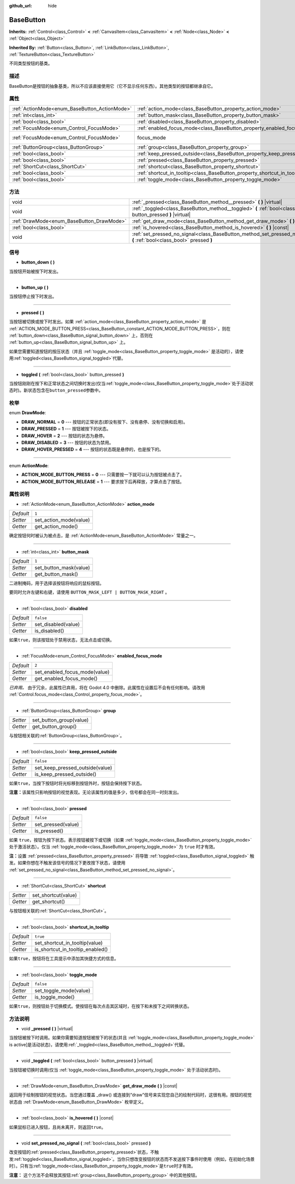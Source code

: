:github_url: hide

.. Generated automatically by doc/tools/make_rst.py in Godot's source tree.
.. DO NOT EDIT THIS FILE, but the BaseButton.xml source instead.
.. The source is found in doc/classes or modules/<name>/doc_classes.

.. _class_BaseButton:

BaseButton
==========

**Inherits:** :ref:`Control<class_Control>` **<** :ref:`CanvasItem<class_CanvasItem>` **<** :ref:`Node<class_Node>` **<** :ref:`Object<class_Object>`

**Inherited By:** :ref:`Button<class_Button>`, :ref:`LinkButton<class_LinkButton>`, :ref:`TextureButton<class_TextureButton>`

不同类型按钮的基类。

描述
----

BaseButton是按钮的抽象基类，所以不应该直接使用它（它不显示任何东西）。其他类型的按钮都继承自它。

属性
----

+-----------------------------------------------+-----------------------------------------------------------------------------+---------------------------------------------------------------------+
| :ref:`ActionMode<enum_BaseButton_ActionMode>` | :ref:`action_mode<class_BaseButton_property_action_mode>`                   | ``1``                                                               |
+-----------------------------------------------+-----------------------------------------------------------------------------+---------------------------------------------------------------------+
| :ref:`int<class_int>`                         | :ref:`button_mask<class_BaseButton_property_button_mask>`                   | ``1``                                                               |
+-----------------------------------------------+-----------------------------------------------------------------------------+---------------------------------------------------------------------+
| :ref:`bool<class_bool>`                       | :ref:`disabled<class_BaseButton_property_disabled>`                         | ``false``                                                           |
+-----------------------------------------------+-----------------------------------------------------------------------------+---------------------------------------------------------------------+
| :ref:`FocusMode<enum_Control_FocusMode>`      | :ref:`enabled_focus_mode<class_BaseButton_property_enabled_focus_mode>`     | ``2``                                                               |
+-----------------------------------------------+-----------------------------------------------------------------------------+---------------------------------------------------------------------+
| :ref:`FocusMode<enum_Control_FocusMode>`      | focus_mode                                                                  | ``2`` (overrides :ref:`Control<class_Control_property_focus_mode>`) |
+-----------------------------------------------+-----------------------------------------------------------------------------+---------------------------------------------------------------------+
| :ref:`ButtonGroup<class_ButtonGroup>`         | :ref:`group<class_BaseButton_property_group>`                               |                                                                     |
+-----------------------------------------------+-----------------------------------------------------------------------------+---------------------------------------------------------------------+
| :ref:`bool<class_bool>`                       | :ref:`keep_pressed_outside<class_BaseButton_property_keep_pressed_outside>` | ``false``                                                           |
+-----------------------------------------------+-----------------------------------------------------------------------------+---------------------------------------------------------------------+
| :ref:`bool<class_bool>`                       | :ref:`pressed<class_BaseButton_property_pressed>`                           | ``false``                                                           |
+-----------------------------------------------+-----------------------------------------------------------------------------+---------------------------------------------------------------------+
| :ref:`ShortCut<class_ShortCut>`               | :ref:`shortcut<class_BaseButton_property_shortcut>`                         |                                                                     |
+-----------------------------------------------+-----------------------------------------------------------------------------+---------------------------------------------------------------------+
| :ref:`bool<class_bool>`                       | :ref:`shortcut_in_tooltip<class_BaseButton_property_shortcut_in_tooltip>`   | ``true``                                                            |
+-----------------------------------------------+-----------------------------------------------------------------------------+---------------------------------------------------------------------+
| :ref:`bool<class_bool>`                       | :ref:`toggle_mode<class_BaseButton_property_toggle_mode>`                   | ``false``                                                           |
+-----------------------------------------------+-----------------------------------------------------------------------------+---------------------------------------------------------------------+

方法
----

+-------------------------------------------+-------------------------------------------------------------------------------------------------------------------------+
| void                                      | :ref:`_pressed<class_BaseButton_method__pressed>` **(** **)** |virtual|                                                 |
+-------------------------------------------+-------------------------------------------------------------------------------------------------------------------------+
| void                                      | :ref:`_toggled<class_BaseButton_method__toggled>` **(** :ref:`bool<class_bool>` button_pressed **)** |virtual|          |
+-------------------------------------------+-------------------------------------------------------------------------------------------------------------------------+
| :ref:`DrawMode<enum_BaseButton_DrawMode>` | :ref:`get_draw_mode<class_BaseButton_method_get_draw_mode>` **(** **)** |const|                                         |
+-------------------------------------------+-------------------------------------------------------------------------------------------------------------------------+
| :ref:`bool<class_bool>`                   | :ref:`is_hovered<class_BaseButton_method_is_hovered>` **(** **)** |const|                                               |
+-------------------------------------------+-------------------------------------------------------------------------------------------------------------------------+
| void                                      | :ref:`set_pressed_no_signal<class_BaseButton_method_set_pressed_no_signal>` **(** :ref:`bool<class_bool>` pressed **)** |
+-------------------------------------------+-------------------------------------------------------------------------------------------------------------------------+

信号
----

.. _class_BaseButton_signal_button_down:

- **button_down** **(** **)**

当按钮开始被按下时发出。

----

.. _class_BaseButton_signal_button_up:

- **button_up** **(** **)**

当按钮停止按下时发出。

----

.. _class_BaseButton_signal_pressed:

- **pressed** **(** **)**

当按钮被切换或按下时发出。如果 :ref:`action_mode<class_BaseButton_property_action_mode>` 是 :ref:`ACTION_MODE_BUTTON_PRESS<class_BaseButton_constant_ACTION_MODE_BUTTON_PRESS>`\ ，则在 :ref:`button_down<class_BaseButton_signal_button_down>` 上，否则在 :ref:`button_up<class_BaseButton_signal_button_up>` 上。

如果您需要知道按钮的按压状态（并且 :ref:`toggle_mode<class_BaseButton_property_toggle_mode>` 是活动的），请使用\ :ref:`toggled<class_BaseButton_signal_toggled>`\ 代替。

----

.. _class_BaseButton_signal_toggled:

- **toggled** **(** :ref:`bool<class_bool>` button_pressed **)**

当按钮刚刚在按下和正常状态之间切换时发出(仅当\ :ref:`toggle_mode<class_BaseButton_property_toggle_mode>`\ 处于活动状态时)。新状态包含在\ ``button_pressed``\ 参数中。

枚举
----

.. _enum_BaseButton_DrawMode:

.. _class_BaseButton_constant_DRAW_NORMAL:

.. _class_BaseButton_constant_DRAW_PRESSED:

.. _class_BaseButton_constant_DRAW_HOVER:

.. _class_BaseButton_constant_DRAW_DISABLED:

.. _class_BaseButton_constant_DRAW_HOVER_PRESSED:

enum **DrawMode**:

- **DRAW_NORMAL** = **0** --- 按钮的正常状态(即没有按下、没有悬停、没有切换和启用)。

- **DRAW_PRESSED** = **1** --- 按钮被按下的状态。

- **DRAW_HOVER** = **2** --- 按钮的状态为悬停。

- **DRAW_DISABLED** = **3** --- 按钮的状态为禁用。

- **DRAW_HOVER_PRESSED** = **4** --- 按钮的状态既是悬停的，也是按下的。

----

.. _enum_BaseButton_ActionMode:

.. _class_BaseButton_constant_ACTION_MODE_BUTTON_PRESS:

.. _class_BaseButton_constant_ACTION_MODE_BUTTON_RELEASE:

enum **ActionMode**:

- **ACTION_MODE_BUTTON_PRESS** = **0** --- 只需要按一下就可以认为按钮被点击了。

- **ACTION_MODE_BUTTON_RELEASE** = **1** --- 要求按下后再释放，才算点击了按钮。

属性说明
--------

.. _class_BaseButton_property_action_mode:

- :ref:`ActionMode<enum_BaseButton_ActionMode>` **action_mode**

+-----------+------------------------+
| *Default* | ``1``                  |
+-----------+------------------------+
| *Setter*  | set_action_mode(value) |
+-----------+------------------------+
| *Getter*  | get_action_mode()      |
+-----------+------------------------+

确定按钮何时被认为被点击，是 :ref:`ActionMode<enum_BaseButton_ActionMode>` 常量之一。

----

.. _class_BaseButton_property_button_mask:

- :ref:`int<class_int>` **button_mask**

+-----------+------------------------+
| *Default* | ``1``                  |
+-----------+------------------------+
| *Setter*  | set_button_mask(value) |
+-----------+------------------------+
| *Getter*  | get_button_mask()      |
+-----------+------------------------+

二进制掩码，用于选择该按钮将响应的鼠标按钮。

要同时允许左键和右键，请使用 ``BUTTON_MASK_LEFT | BUTTON_MASK_RIGHT`` 。

----

.. _class_BaseButton_property_disabled:

- :ref:`bool<class_bool>` **disabled**

+-----------+---------------------+
| *Default* | ``false``           |
+-----------+---------------------+
| *Setter*  | set_disabled(value) |
+-----------+---------------------+
| *Getter*  | is_disabled()       |
+-----------+---------------------+

如果\ ``true``\ ，则该按钮处于禁用状态，无法点击或切换。

----

.. _class_BaseButton_property_enabled_focus_mode:

- :ref:`FocusMode<enum_Control_FocusMode>` **enabled_focus_mode**

+-----------+-------------------------------+
| *Default* | ``2``                         |
+-----------+-------------------------------+
| *Setter*  | set_enabled_focus_mode(value) |
+-----------+-------------------------------+
| *Getter*  | get_enabled_focus_mode()      |
+-----------+-------------------------------+

*已弃用。* 由于冗余，此属性已弃用，将在 Godot 4.0 中删除。此属性在设置后不会有任何影响。请改用 :ref:`Control.focus_mode<class_Control_property_focus_mode>`\ 。

----

.. _class_BaseButton_property_group:

- :ref:`ButtonGroup<class_ButtonGroup>` **group**

+----------+-------------------------+
| *Setter* | set_button_group(value) |
+----------+-------------------------+
| *Getter* | get_button_group()      |
+----------+-------------------------+

与按钮相关联的\ :ref:`ButtonGroup<class_ButtonGroup>`\ 。

----

.. _class_BaseButton_property_keep_pressed_outside:

- :ref:`bool<class_bool>` **keep_pressed_outside**

+-----------+---------------------------------+
| *Default* | ``false``                       |
+-----------+---------------------------------+
| *Setter*  | set_keep_pressed_outside(value) |
+-----------+---------------------------------+
| *Getter*  | is_keep_pressed_outside()       |
+-----------+---------------------------------+

如果\ ``true``\ ，当按下按钮时将光标移到按钮外时，按钮会保持按下状态。

\ **注意：**\ 该属性只影响按钮的视觉表现。无论该属性的值是多少，信号都会在同一时刻发出。

----

.. _class_BaseButton_property_pressed:

- :ref:`bool<class_bool>` **pressed**

+-----------+--------------------+
| *Default* | ``false``          |
+-----------+--------------------+
| *Setter*  | set_pressed(value) |
+-----------+--------------------+
| *Getter*  | is_pressed()       |
+-----------+--------------------+

如果 ``true``\ ，按钮为按下状态。表示按钮被按下或切换（如果 :ref:`toggle_mode<class_BaseButton_property_toggle_mode>` 处于激活状态）。仅当 :ref:`toggle_mode<class_BaseButton_property_toggle_mode>` 为 ``true`` 时才有效。

\ **注：**\ 设置 :ref:`pressed<class_BaseButton_property_pressed>` 将导致 :ref:`toggled<class_BaseButton_signal_toggled>` 触发。如果你想在不触发该信号的情况下更改按下状态，请使用 :ref:`set_pressed_no_signal<class_BaseButton_method_set_pressed_no_signal>`\ 。

----

.. _class_BaseButton_property_shortcut:

- :ref:`ShortCut<class_ShortCut>` **shortcut**

+----------+---------------------+
| *Setter* | set_shortcut(value) |
+----------+---------------------+
| *Getter* | get_shortcut()      |
+----------+---------------------+

与按钮相关联的\ :ref:`ShortCut<class_ShortCut>`\ 。

----

.. _class_BaseButton_property_shortcut_in_tooltip:

- :ref:`bool<class_bool>` **shortcut_in_tooltip**

+-----------+----------------------------------+
| *Default* | ``true``                         |
+-----------+----------------------------------+
| *Setter*  | set_shortcut_in_tooltip(value)   |
+-----------+----------------------------------+
| *Getter*  | is_shortcut_in_tooltip_enabled() |
+-----------+----------------------------------+

如果\ ``true``\ ，按钮将在工具提示中添加其快捷方式的信息。

----

.. _class_BaseButton_property_toggle_mode:

- :ref:`bool<class_bool>` **toggle_mode**

+-----------+------------------------+
| *Default* | ``false``              |
+-----------+------------------------+
| *Setter*  | set_toggle_mode(value) |
+-----------+------------------------+
| *Getter*  | is_toggle_mode()       |
+-----------+------------------------+

如果\ ``true``\ ，则按钮处于切换模式。使按钮在每次点击其区域时，在按下和未按下之间转换状态。

方法说明
--------

.. _class_BaseButton_method__pressed:

- void **_pressed** **(** **)** |virtual|

当按钮被按下时调用。如果你需要知道按钮被按下的状态(并且 :ref:`toggle_mode<class_BaseButton_property_toggle_mode>` is active]是活动状态)，请使用\ :ref:`_toggled<class_BaseButton_method__toggled>`\ 代替。

----

.. _class_BaseButton_method__toggled:

- void **_toggled** **(** :ref:`bool<class_bool>` button_pressed **)** |virtual|

当按钮被切换时调用(仅当 :ref:`toggle_mode<class_BaseButton_property_toggle_mode>` 处于活动状态时)。

----

.. _class_BaseButton_method_get_draw_mode:

- :ref:`DrawMode<enum_BaseButton_DrawMode>` **get_draw_mode** **(** **)** |const|

返回用于绘制按钮的视觉状态。当您通过覆盖 _draw() 或连接到“draw”信号来实现您自己的绘制代码时，这很有用。按钮的视觉状态由 :ref:`DrawMode<enum_BaseButton_DrawMode>` 枚举定义。

----

.. _class_BaseButton_method_is_hovered:

- :ref:`bool<class_bool>` **is_hovered** **(** **)** |const|

如果鼠标已进入按钮，且尚未离开，则返回\ ``true``\ 。

----

.. _class_BaseButton_method_set_pressed_no_signal:

- void **set_pressed_no_signal** **(** :ref:`bool<class_bool>` pressed **)**

改变按钮的\ :ref:`pressed<class_BaseButton_property_pressed>`\ 状态，不触发\ :ref:`toggled<class_BaseButton_signal_toggled>`\ 。当你只想改变按钮的状态而不发送按下事件时使用（例如，在初始化场景时）。只有当\ :ref:`toggle_mode<class_BaseButton_property_toggle_mode>`\ 是\ ``true``\ 时才有效。

\ **注意：** 这个方法不会释放其按钮\ :ref:`group<class_BaseButton_property_group>` 中的其他按钮。

.. |virtual| replace:: :abbr:`virtual (This method should typically be overridden by the user to have any effect.)`
.. |const| replace:: :abbr:`const (This method has no side effects. It doesn't modify any of the instance's member variables.)`
.. |vararg| replace:: :abbr:`vararg (This method accepts any number of arguments after the ones described here.)`
